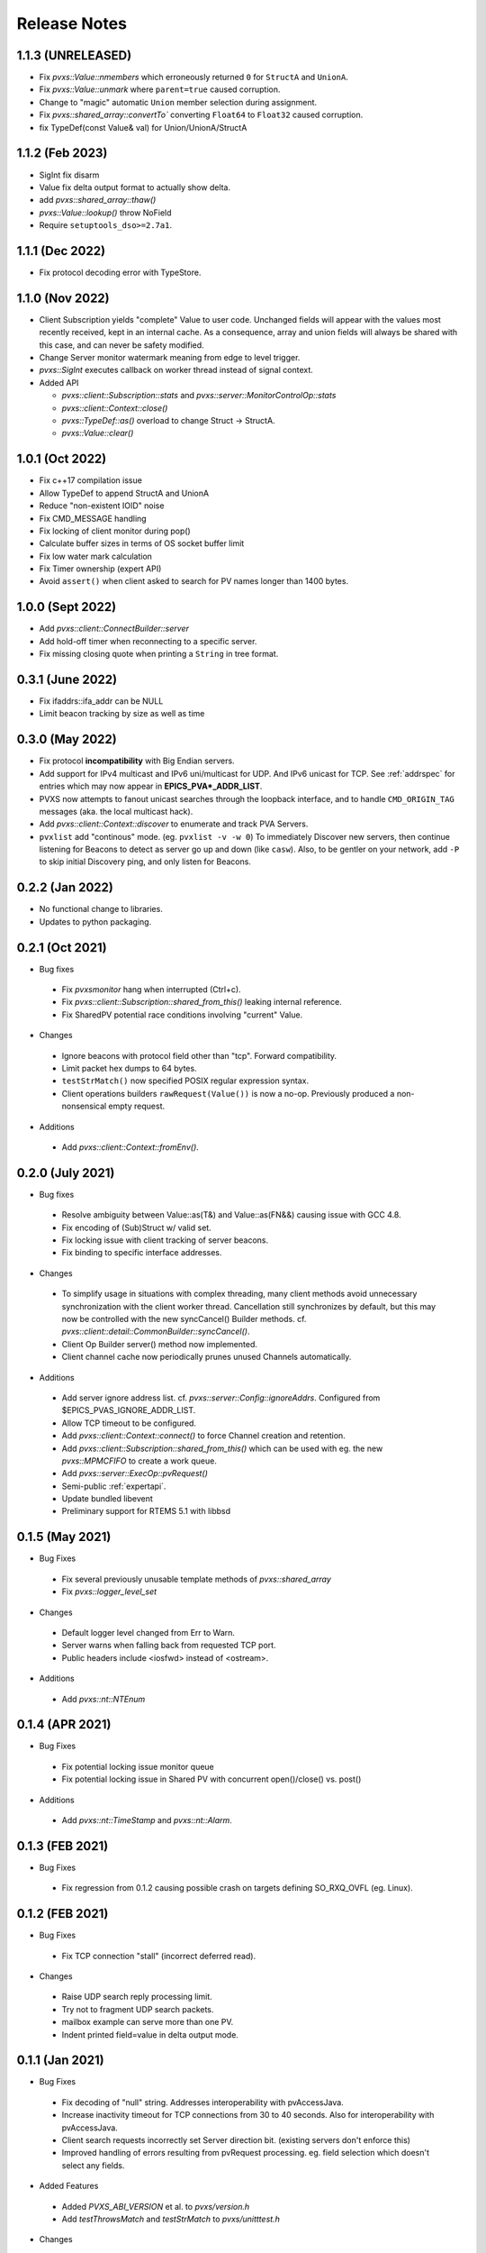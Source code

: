 .. _releasenotes:

Release Notes
=============

1.1.3 (UNRELEASED)
------------------

* Fix `pvxs::Value::nmembers` which erroneously returned ``0`` for ``StructA`` and ``UnionA``.
* Fix `pvxs::Value::unmark` where ``parent=true`` caused corruption.
* Change to "magic" automatic ``Union`` member selection during assignment.
* Fix `pvxs::shared_array::convertTo`` converting ``Float64`` to ``Float32`` caused corruption.
* fix TypeDef(const Value& val) for Union/UnionA/StructA

1.1.2 (Feb 2023)
----------------

* SigInt fix disarm
* Value fix delta output format to actually show delta.
* add `pvxs::shared_array::thaw()`
* `pvxs::Value::lookup()` throw NoField
* Require ``setuptools_dso>=2.7a1``.

1.1.1 (Dec 2022)
----------------

* Fix protocol decoding error with TypeStore.

1.1.0 (Nov 2022)
----------------

* Client Subscription yields "complete" Value to user code.
  Unchanged fields will appear with the values most recently received,
  kept in an internal cache.  As a consequence, array and union fields
  will always be shared with this case, and can never be safety modified.
* Change Server monitor watermark meaning from edge to level trigger.
* `pvxs::SigInt` executes callback on worker thread instead of signal context.
* Added API

  * `pvxs::client::Subscription::stats` and `pvxs::server::MonitorControlOp::stats`
  * `pvxs::client::Context::close()`
  * `pvxs::TypeDef::as()` overload to change Struct -> StructA.
  * `pvxs::Value::clear()`

1.0.1 (Oct 2022)
----------------

* Fix c++17 compilation issue
* Allow TypeDef to append StructA and UnionA
* Reduce "non-existent IOID" noise
* Fix CMD_MESSAGE handling
* Fix locking of client monitor during pop()
* Calculate buffer sizes in terms of OS socket buffer limit
* Fix low water mark calculation
* Fix Timer ownership (expert API)
* Avoid ``assert()`` when client asked to search for PV names longer than 1400 bytes.

1.0.0 (Sept 2022)
-----------------

* Add `pvxs::client::ConnectBuilder::server`
* Add hold-off timer when reconnecting to a specific server.
* Fix missing closing quote when printing a ``String`` in tree format.

0.3.1 (June 2022)
-----------------

* Fix ifaddrs::ifa_addr can be NULL
* Limit beacon tracking by size as well as time

0.3.0 (May 2022)
----------------

* Fix protocol **incompatibility** with Big Endian servers.
* Add support for IPv4 multicast and IPv6 uni/multicast for UDP.  And IPv6 unicast for TCP.
  See :ref:`addrspec` for entries which may now appear in **EPICS_PVA*_ADDR_LIST**.
* PVXS now attempts to fanout unicast searches through the loopback interface, and
  to handle ``CMD_ORIGIN_TAG`` messages (aka. the local multicast hack).
* Add `pvxs::client::Context::discover` to enumerate and track PVA Servers.
* ``pvxlist`` add "continous" mode.  (eg. ``pvxlist -v -w 0``)
  To immediately Discover new servers, then continue listening for Beacons to detect
  as server go up and down (like ``casw``).
  Also, to be gentler on your network, add ``-P`` to skip initial Discovery ping,
  and only listen for Beacons.

0.2.2 (Jan 2022)
----------------

* No functional change to libraries.
* Updates to python packaging.

0.2.1 (Oct 2021)
----------------

* Bug fixes

 * Fix `pvxsmonitor` hang when interrupted (Ctrl+c).
 * Fix `pvxs::client::Subscription::shared_from_this()` leaking internal reference.
 * Fix SharedPV potential race conditions involving "current" Value.

* Changes

 * Ignore beacons with protocol field other than "tcp".  Forward compatibility.
 * Limit packet hex dumps to 64 bytes.
 * ``testStrMatch()`` now specified POSIX regular expression syntax.
 * Client operations builders ``rawRequest(Value())`` is now a no-op.
   Previously produced a non-nonsensical empty request.

* Additions

 * Add `pvxs::client::Context::fromEnv()`.

0.2.0 (July 2021)
-----------------

* Bug fixes

 * Resolve ambiguity between Value::as(T&) and Value::as(FN&&) causing issue with GCC 4.8.
 * Fix encoding of (Sub)Struct w/ valid set.
 * Fix locking issue with client tracking of server beacons.
 * Fix binding to specific interface addresses.

* Changes

 * To simplify usage in situations with complex threading, many client methods avoid unnecessary
   synchronization with the client worker thread.
   Cancellation still synchronizes by default, but this may now be controlled with
   the new syncCancel() Builder methods.  cf. `pvxs::client::detail::CommonBuilder::syncCancel()`.
 * Client Op Builder server() method now implemented.
 * Client channel cache now periodically prunes unused Channels automatically.

* Additions

 * Add server ignore address list.  cf. `pvxs::server::Config::ignoreAddrs`.  Configured from $EPICS_PVAS_IGNORE_ADDR_LIST.
 * Allow TCP timeout to be configured.
 * Add `pvxs::client::Context::connect()` to force Channel creation and retention.
 * Add `pvxs::client::Subscription::shared_from_this()` which can be used with eg. the new `pvxs::MPMCFIFO` to create a work queue.
 * Add `pvxs::server::ExecOp::pvRequest()`
 * Semi-public :ref:`expertapi`.
 * Update bundled libevent
 * Preliminary support for RTEMS 5.1 with libbsd

0.1.5 (May 2021)
----------------

* Bug Fixes

 * Fix several previously unusable template methods of `pvxs::shared_array`
 * Fix `pvxs::logger_level_set`

* Changes

 * Default logger level changed from Err to Warn.
 * Server warns when falling back from requested TCP port.
 * Public headers include <iosfwd> instead of <ostream>.

* Additions

 * Add `pvxs::nt::NTEnum`

0.1.4 (APR 2021)
----------------

* Bug Fixes

 * Fix potential locking issue monitor queue
 * Fix potential locking issue in Shared PV with concurrent open()/close() vs. post()

* Additions

 * Add `pvxs::nt::TimeStamp` and `pvxs::nt::Alarm`.

0.1.3 (FEB 2021)
----------------

* Bug Fixes

 * Fix regression from 0.1.2 causing possible crash on targets defining SO_RXQ_OVFL (eg. Linux).

0.1.2 (FEB 2021)
----------------

* Bug Fixes

 * Fix TCP connection "stall" (incorrect deferred read).

* Changes

 * Raise UDP search reply processing limit.
 * Try not to fragment UDP search packets.
 * mailbox example can serve more than one PV.
 * Indent printed field=value in delta output mode.

0.1.1 (Jan 2021)
----------------

* Bug Fixes

 * Fix decoding of "null" string.  Addresses interoperability with pvAccessJava.
 * Increase inactivity timeout for TCP connections from 30 to 40 seconds.  Also for interoperability with pvAccessJava.
 * Client search requests incorrectly set Server direction bit.  (existing servers don't enforce this)
 * Improved handling of errors resulting from pvRequest processing.  eg. field selection which doesn't select any fields.

* Added Features

 * Added `PVXS_ABI_VERSION` et al. to *pvxs/version.h*
 * Add `testThrowsMatch` and `testStrMatch` to *pvxs/unitttest.h*

* Changes

 * Changed name of automatic Sources ``"builtin"`` and ``"server"`` to ``"__builtin"`` and ``"__server"``.
   Document that Source names beginning with `__` are reserved.

0.1.0 (Dec 2020)
----------------

 * Initial Release
